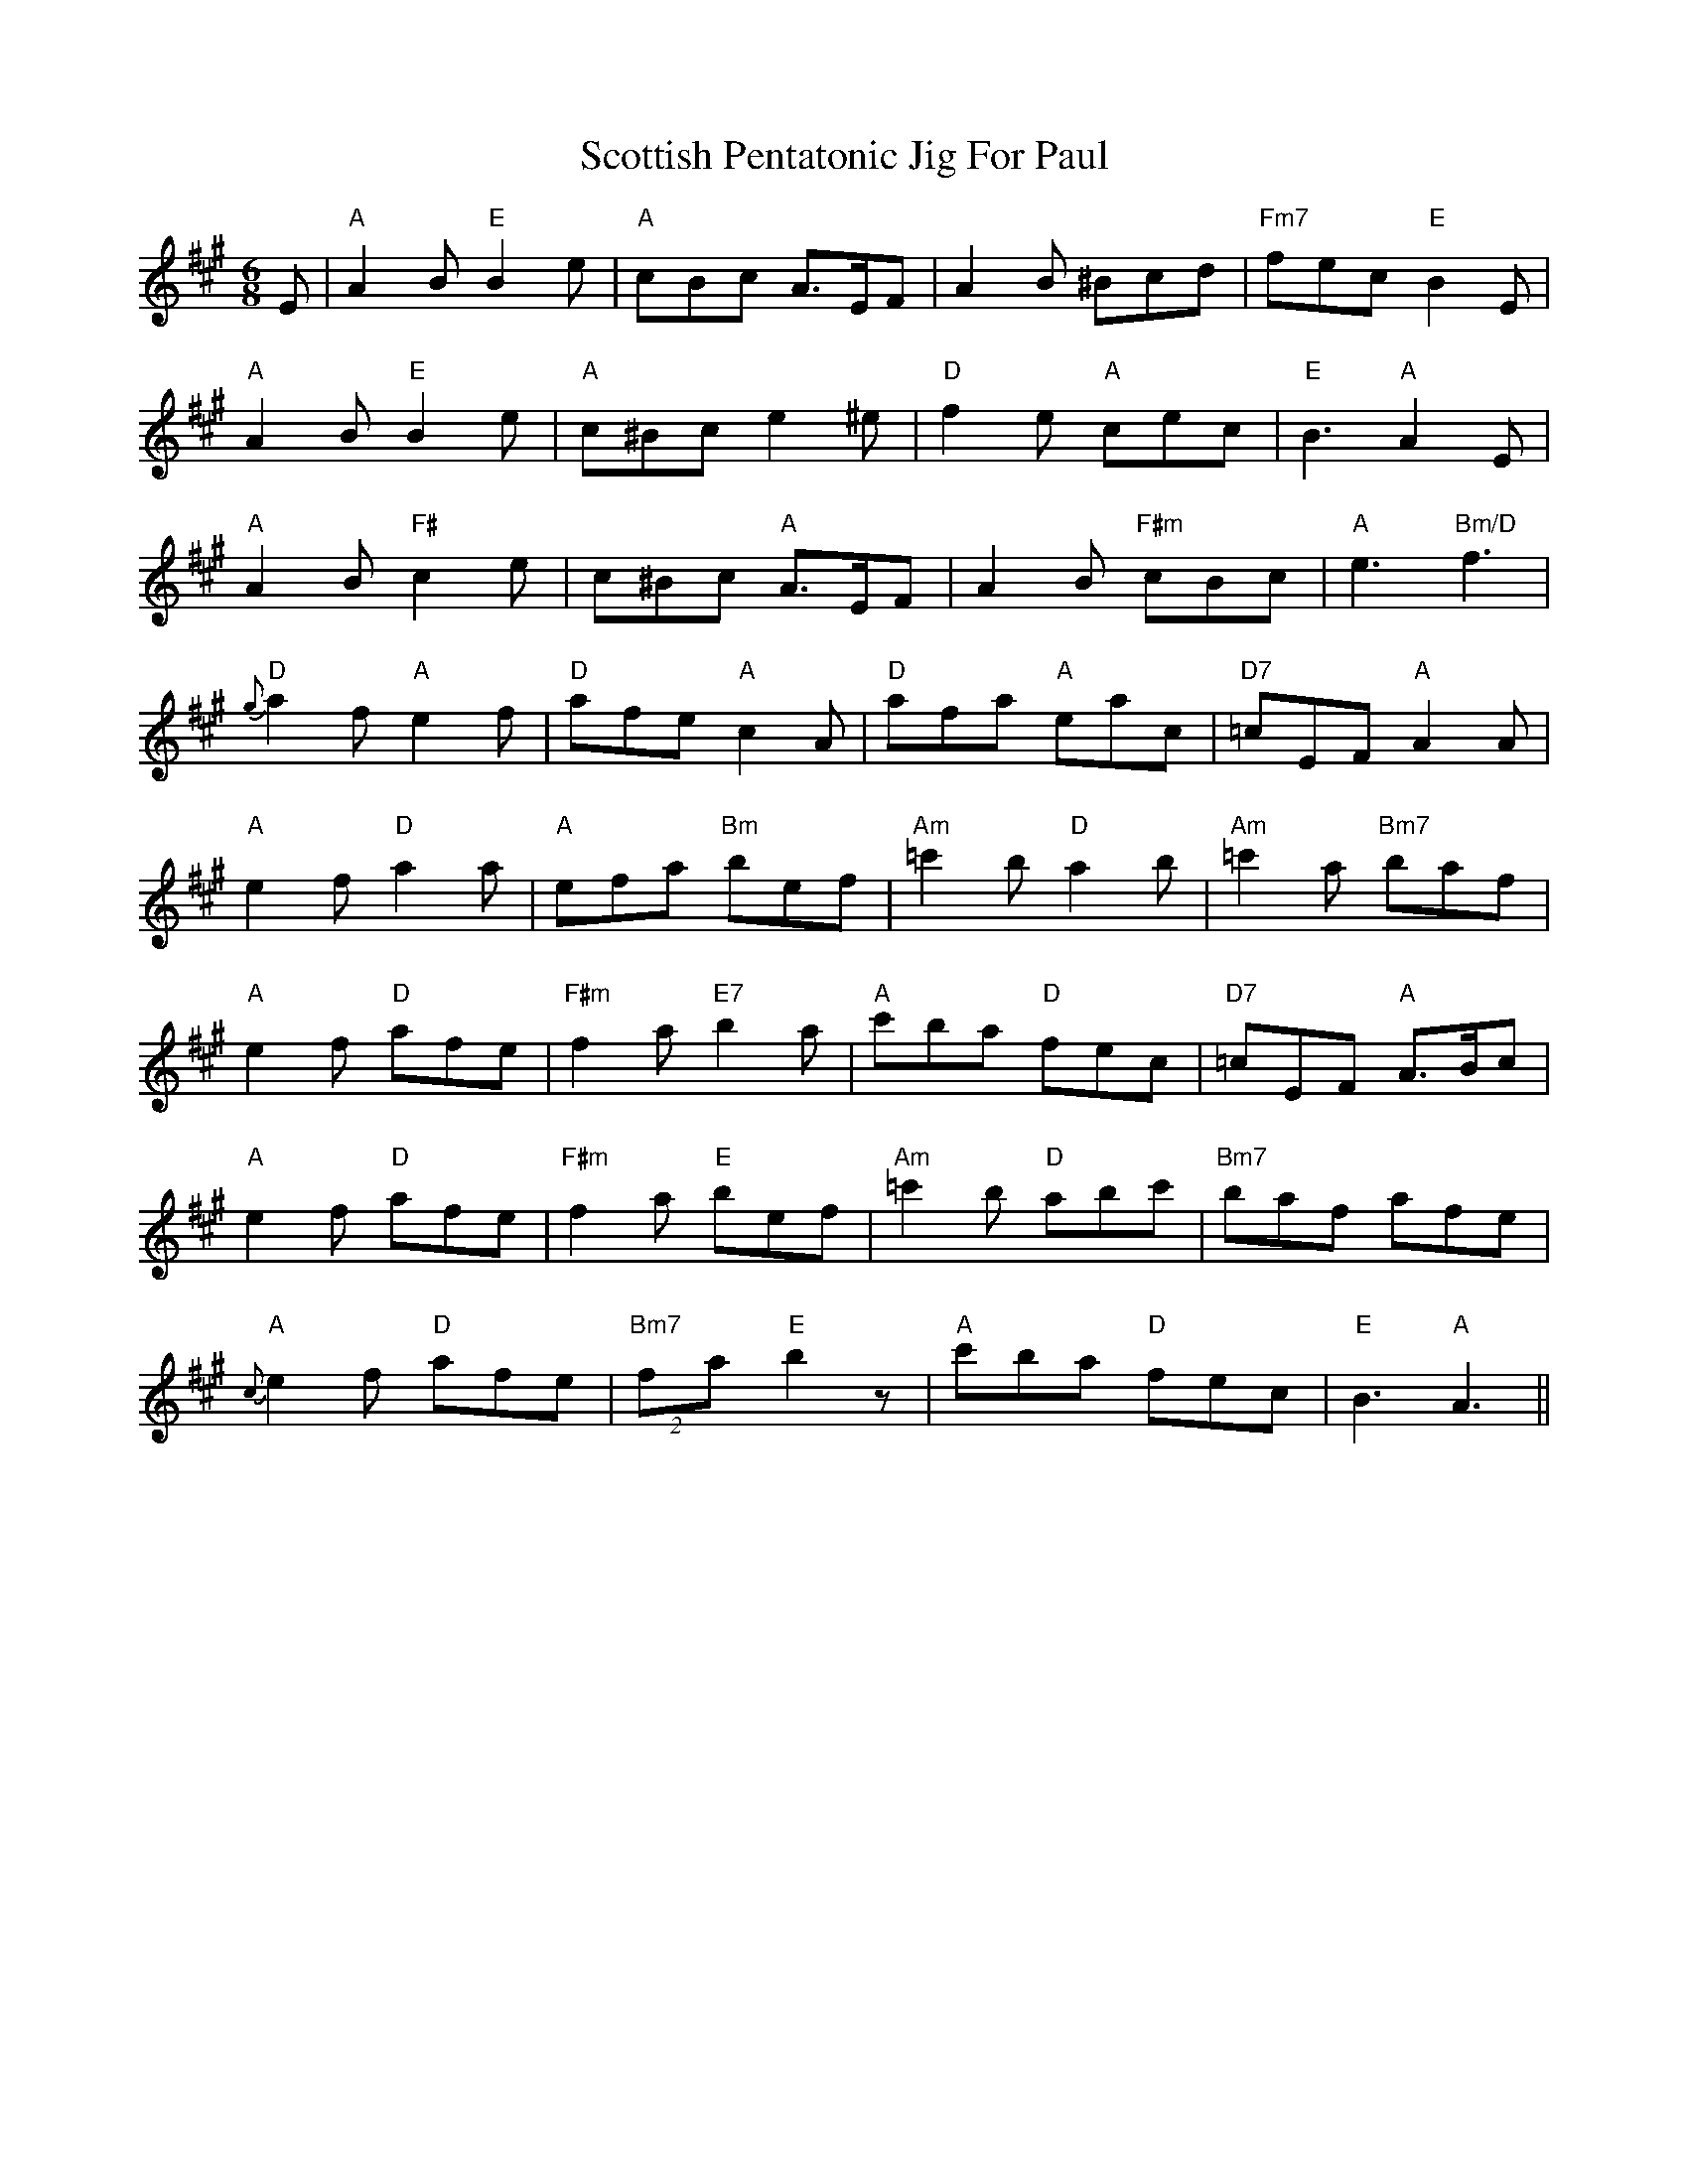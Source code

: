 X: 36196
T: Scottish Pentatonic Jig For Paul
R: jig
M: 6/8
K: Amajor
E|"A" A2 B "E" B2 e|"A" cBc A>EF|A2 B ^Bcd|"Fm7" fec "E" B2 E|
"A" A2 B "E" B2 e|"A" c^Bc e2^e|"D"f2 e "A"cec|"E" B3 "A" A2 E|
"A"A2B "F#" c2 e|c^Bc "A" A>EF|A2B "F#m" cBc|"A" e3 "Bm/D" f3|
{g}"D" a2 f "A"e2 f|"D" afe "A" c2 A|"D" afa "A" eac|"D7" =cEF "A" A2 A|
"A" e2f "D" a2a|"A" efa "Bm" bef|"Am" =c'2b "D" a2 b|"Am"=c'2 a "Bm7" baf|
"A"e2f "D" afe|"F#m" f2 a "E7" b2 a|"A" c'ba "D"fec|"D7" =cEF "A" A>Bc|
"A"e2f "D" afe|"F#m" f2 a "E" bef|"Am" =c'2b "D" abc'|"Bm7" baf afe|
{c}}"A"e2f "D"afe|"Bm7" (2fa "E"b2 z|"A"c'ba "D"fec|"E"B3 "A" A3||

